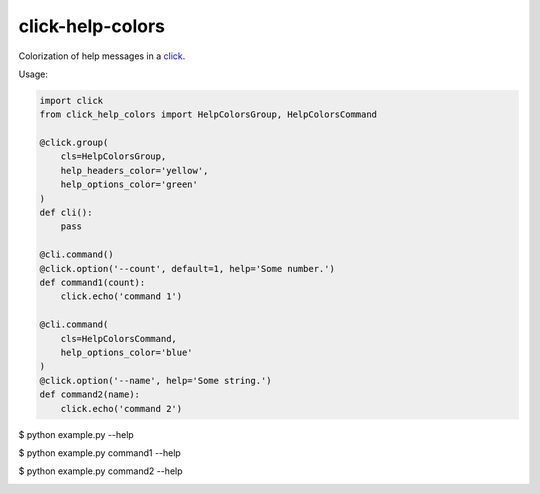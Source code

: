 =================
click-help-colors
=================

Colorization of help messages in a click_.

Usage:

.. code:: python

  import click
  from click_help_colors import HelpColorsGroup, HelpColorsCommand

  @click.group(
      cls=HelpColorsGroup,
      help_headers_color='yellow',
      help_options_color='green'
  )
  def cli():
      pass

  @cli.command()
  @click.option('--count', default=1, help='Some number.')
  def command1(count):
      click.echo('command 1')

  @cli.command(
      cls=HelpColorsCommand,
      help_options_color='blue'
  )
  @click.option('--name', help='Some string.')
  def command2(name):
      click.echo('command 2')

$ python example.py --help

.. image:: https://github.com/r-m-n/click-help-colors/blob/master/examples/1.png

$ python example.py command1 --help

.. image:: https://github.com/r-m-n/click-help-colors/blob/master/examples/2.png

$ python example.py command2 --help

.. image:: https://github.com/r-m-n/click-help-colors/blob/master/examples/3.png


.. _click: http://click.pocoo.org/
